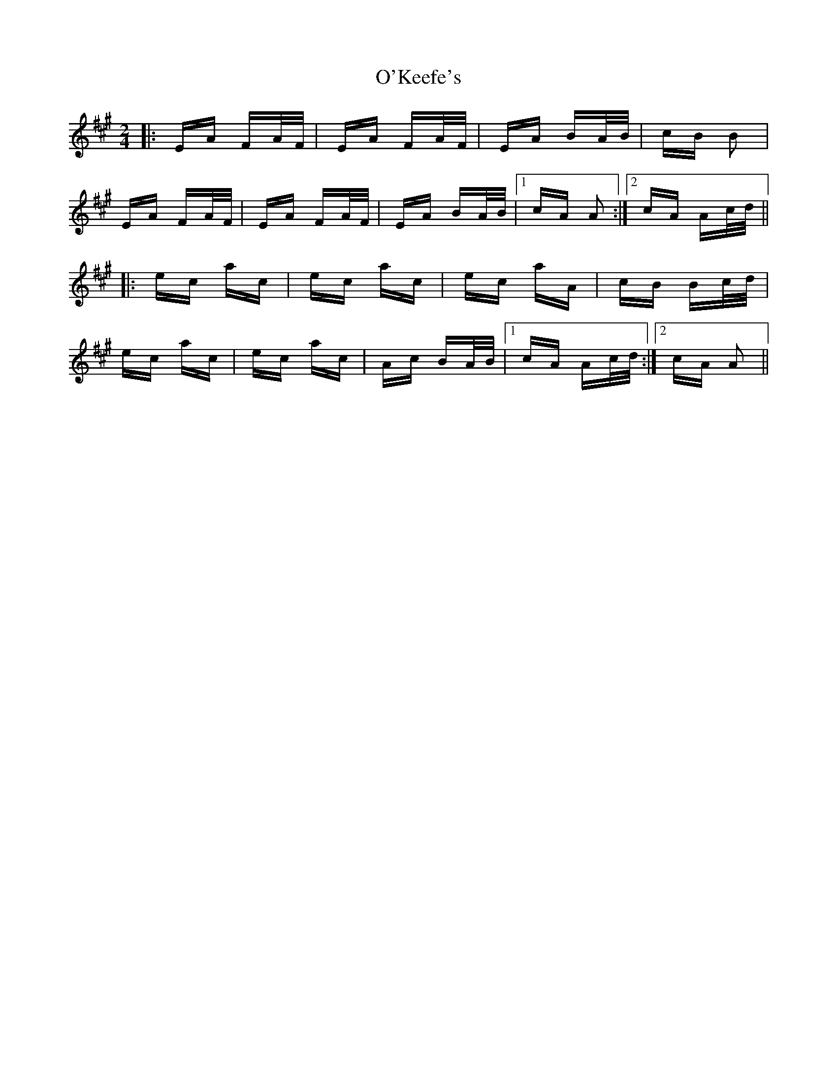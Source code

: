 X: 29873
T: O'Keefe's
R: polka
M: 2/4
K: Amajor
|:EA FA/F/|EA FA/F/|EA BA/B/|cB B2|
EA FA/F/|EA FA/F/|EA BA/B/|1 cA A2:|2 cA Ac/d/||
|:ec ac|ec ac|ec aA|cB Bc/d/|
ec ac|ec ac|Ac BA/B/|1 cA Ac/d/:|2 cA A2||

